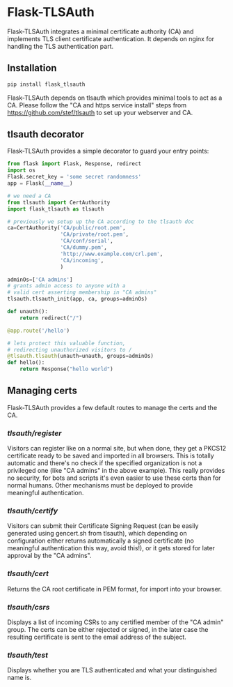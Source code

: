 * Flask-TLSAuth

Flask-TLSAuth integrates a minimal certificate authority (CA) and
implements TLS client certificate authentication. It depends on nginx
for handling the TLS authentication part.

** Installation
#+BEGIN_SRC sh
   pip install flask_tlsauth
#+END_SRC
   Flask-TLSAuth depends on tlsauth which provides minimal tools to
   act as a CA. Please follow the "CA and https service install" steps
   from https://github.com/stef/tlsauth to set up your webserver and CA.

** tlsauth decorator
Flask-TLSAuth provides a simple decorator to guard your entry points:
#+BEGIN_SRC python
from flask import Flask, Response, redirect
import os
Flask.secret_key = 'some secret randomness'
app = Flask(__name__)

# we need a CA
from tlsauth import CertAuthority
import flask_tlsauth as tlsauth

# previously we setup up the CA according to the tlsauth doc
ca=CertAuthority('CA/public/root.pem',
                 'CA/private/root.pem',
                 'CA/conf/serial',
                 'CA/dummy.pem',
                 'http://www.example.com/crl.pem',
                 'CA/incoming',
                 )

adminOs=['CA admins']
# grants admin access to anyone with a
# valid cert asserting membership in "CA admins"
tlsauth.tlsauth_init(app, ca, groups=adminOs)

def unauth():
    return redirect("/")

@app.route('/hello')

# lets protect this valuable function,
# redirecting unauthorized visitors to /
@tlsauth.tlsauth(unauth=unauth, groups=adminOs)
def hello():
    return Response("hello world")
#+END_SRC

** Managing certs
Flask-TLSAuth provides a few default routes to manage the certs and
the CA.

*** /tlsauth/register/
Visitors can register like on a normal site, but when done, they get a
PKCS12 certificate ready to be saved and imported in all
browsers. This is totally automatic and there's no check if the
specified organization is not a privileged one (like "CA admins" in
the above example). This really provides no security, for bots and
scripts it's even easier to use these certs than for normal humans.
Other mechanisms must be deployed to provide meaningful authentication.

*** /tlsauth/certify/
Visitors can submit their Certificate Signing Request (can be easily
generated using gencert.sh from tlsauth), which depending on
configuration either returns automatically a signed certificate (no
meaningful authentication this way, avoid this!), or it gets stored
for later approval by the "CA admins".

*** /tlsauth/cert/
Returns the CA root certificate in PEM format, for import into your browser.


*** /tlsauth/csrs/
Displays a list of incoming CSRs to any certified member of the "CA
admin" group. The certs can be either rejected or signed, in the later
case the resulting certificate is sent to the email address of the
subject.

*** /tlsauth/test/
Displays whether you are TLS authenticated and what your distinguished name is.
